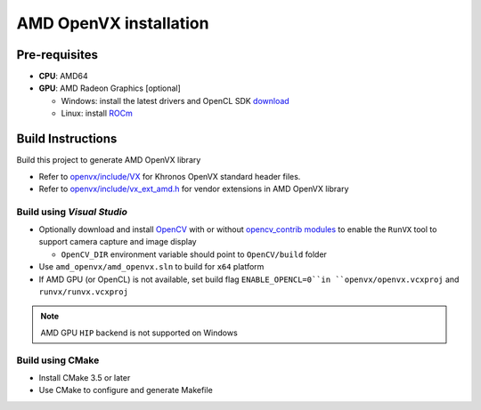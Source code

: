 .. meta::
  :description: MIVisionX API
  :keywords: MIVisionX, ROCm, API, reference, data type, support

.. _amd-openvx-install:

******************************************
AMD OpenVX installation
******************************************

Pre-requisites
==============

* **CPU**: AMD64
* **GPU**: AMD Radeon Graphics [optional]

  + Windows: install the latest drivers and OpenCL SDK `download <https://github.com/GPUOpen-LibrariesAndSDKs/OCL-SDK/releases>`_
  + Linux: install `ROCm <https://rocm.docs.amd.com/projects/install-on-linux/en/latest/>`_


Build Instructions
==================

Build this project to generate AMD OpenVX library 

* Refer to `openvx/include/VX <https://github.com/ROCm/MIVisionX/tree/master/amd_openvx/openvx/include>`_ for Khronos OpenVX standard header files.
* Refer to `openvx/include/vx_ext_amd.h <https://github.com/ROCm/MIVisionX/tree/master/amd_openvx/openvx/include/vx_ext_amd.h>`_ for vendor extensions in AMD OpenVX library

Build using `Visual Studio`
---------------------------

* Optionally download and install `OpenCV <https://github.com/opencv/opencv/releases>`_ with or without `opencv_contrib modules <https://github.com/opencv/opencv_contrib>`_ to enable the ``RunVX`` tool to support camera capture and image display

  + ``OpenCV_DIR`` environment variable should point to ``OpenCV/build`` folder

* Use ``amd_openvx/amd_openvx.sln`` to build for ``x64`` platform
* If AMD GPU (or OpenCL) is not available, set build flag ``ENABLE_OPENCL=0``in ``openvx/openvx.vcxproj`` and ``runvx/runvx.vcxproj``

.. note:: 
  AMD GPU ``HIP`` backend is not supported on Windows 

Build using CMake
-----------------

* Install CMake 3.5 or later
* Use CMake to configure and generate Makefile
